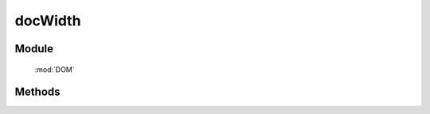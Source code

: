 ﻿.. currentmodule:: DOM

docWidth
=================================

Module
-----------------------------------------------

  :mod:`DOM`


Methods
-----------------------------------------------

.. function:: docWidth()

   获取页面文档 document 的总宽度.
    
   :returns:  页面文档 document 的总宽度.
   :rtype: Number